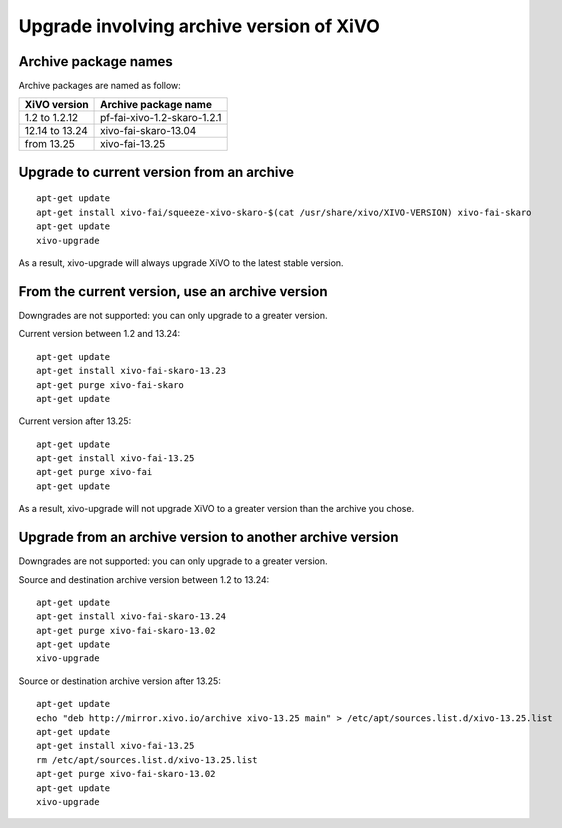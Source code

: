 *****************************************
Upgrade involving archive version of XiVO
*****************************************

Archive package names
=====================

Archive packages are named as follow:

+----------------+-----------------------------+
| XiVO version   | Archive package name        |
+================+=============================+
| 1.2 to 1.2.12  | pf-fai-xivo-1.2-skaro-1.2.1 |
+----------------+-----------------------------+
| 12.14 to 13.24 | xivo-fai-skaro-13.04        |
+----------------+-----------------------------+
| from 13.25     | xivo-fai-13.25              |
+----------------+-----------------------------+


Upgrade to current version from an archive
==========================================

::

   apt-get update
   apt-get install xivo-fai/squeeze-xivo-skaro-$(cat /usr/share/xivo/XIVO-VERSION) xivo-fai-skaro
   apt-get update
   xivo-upgrade

As a result, xivo-upgrade will always upgrade XiVO to the latest stable version.

From the current version, use an archive version
================================================

Downgrades are not supported: you can only upgrade to a greater version.

Current version between 1.2 and 13.24::

   apt-get update
   apt-get install xivo-fai-skaro-13.23
   apt-get purge xivo-fai-skaro
   apt-get update

Current version after 13.25::

   apt-get update
   apt-get install xivo-fai-13.25
   apt-get purge xivo-fai
   apt-get update

As a result, xivo-upgrade will not upgrade XiVO to a greater version than the archive you chose.


Upgrade from an archive version to another archive version
==========================================================

Downgrades are not supported: you can only upgrade to a greater version.

Source and destination archive version between 1.2 to 13.24::

   apt-get update
   apt-get install xivo-fai-skaro-13.24
   apt-get purge xivo-fai-skaro-13.02
   apt-get update
   xivo-upgrade

Source or destination archive version after 13.25::

   apt-get update
   echo "deb http://mirror.xivo.io/archive xivo-13.25 main" > /etc/apt/sources.list.d/xivo-13.25.list
   apt-get update
   apt-get install xivo-fai-13.25
   rm /etc/apt/sources.list.d/xivo-13.25.list
   apt-get purge xivo-fai-skaro-13.02
   apt-get update
   xivo-upgrade
